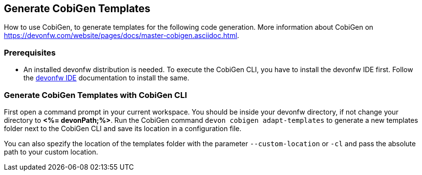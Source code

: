 == Generate CobiGen Templates 
How to use CobiGen, to generate templates for the following code generation.
More information about CobiGen on https://devonfw.com/website/pages/docs/master-cobigen.asciidoc.html.

=== Prerequisites

* An installed devonfw distribution is needed. To execute the CobiGen CLI, you have to install the devonfw IDE first. Follow the https://devonfw.com/website/pages/docs/devonfw-ide-introduction.asciidoc.html[devonfw IDE] documentation to install the same.

=== Generate CobiGen Templates with CobiGen CLI

First open a command prompt in your current workspace. You should be inside your devonfw directory, if not change your directory to *<%= devonPath;%>*.
Run the CobiGen command  `devon cobigen adapt-templates`
to generate a new templates folder next to the CobiGen CLI and save its location in a configuration file.

You can also spezify the location of the templates folder with the parameter `--custom-location` or `-cl` and pass the absolute path to your custom location.




